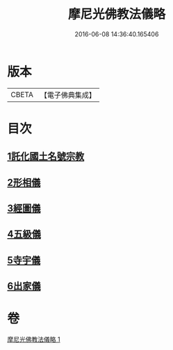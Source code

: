 #+TITLE: 摩尼光佛教法儀略 
#+DATE: 2016-06-08 14:36:40.165406

* 版本
 |     CBETA|【電子佛典集成】|

* 目次
** [[file:KR6s0079_001.txt::001-1279c19][1託化國土名號宗教]]
** [[file:KR6s0079_001.txt::001-1280b8][2形相儀]]
** [[file:KR6s0079_001.txt::001-1280b14][3經圖儀]]
** [[file:KR6s0079_001.txt::001-1280b27][4五級儀]]
** [[file:KR6s0079_001.txt::001-1280c13][5寺宇儀]]
** [[file:KR6s0079_001.txt::001-1280c26][6出家儀]]

* 卷
[[file:KR6s0079_001.txt][摩尼光佛教法儀略 1]]

